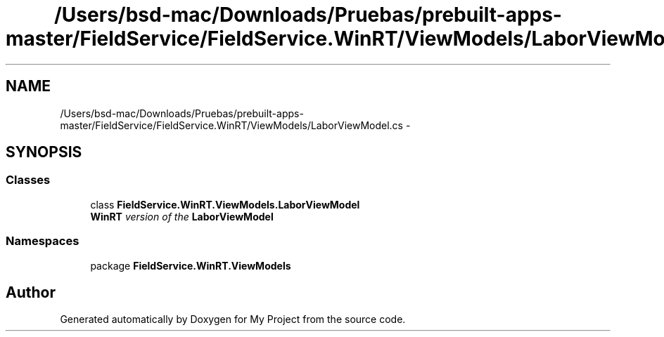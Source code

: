 .TH "/Users/bsd-mac/Downloads/Pruebas/prebuilt-apps-master/FieldService/FieldService.WinRT/ViewModels/LaborViewModel.cs" 3 "Tue Jul 1 2014" "My Project" \" -*- nroff -*-
.ad l
.nh
.SH NAME
/Users/bsd-mac/Downloads/Pruebas/prebuilt-apps-master/FieldService/FieldService.WinRT/ViewModels/LaborViewModel.cs \- 
.SH SYNOPSIS
.br
.PP
.SS "Classes"

.in +1c
.ti -1c
.RI "class \fBFieldService\&.WinRT\&.ViewModels\&.LaborViewModel\fP"
.br
.RI "\fI\fBWinRT\fP version of the \fBLaborViewModel\fP \fP"
.in -1c
.SS "Namespaces"

.in +1c
.ti -1c
.RI "package \fBFieldService\&.WinRT\&.ViewModels\fP"
.br
.in -1c
.SH "Author"
.PP 
Generated automatically by Doxygen for My Project from the source code\&.
